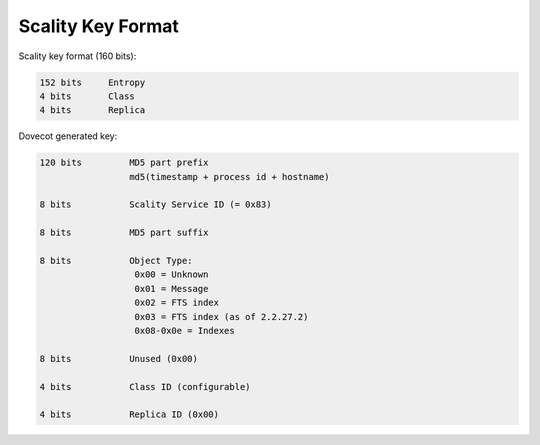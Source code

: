 .. _scality_key_format:

===================
Scality Key Format
===================

Scality key format (160 bits):

.. code-block:: none

   152 bits     Entropy
   4 bits       Class
   4 bits       Replica

Dovecot generated key:

.. code-block:: none

   120 bits         MD5 part prefix 
                    md5(timestamp + process id + hostname)

   8 bits           Scality Service ID (= 0x83)

   8 bits           MD5 part suffix

   8 bits           Object Type: 
                     0x00 = Unknown 
                     0x01 = Message 
                     0x02 = FTS index 
                     0x03 = FTS index (as of 2.2.27.2) 
                     0x08-0x0e = Indexes

   8 bits           Unused (0x00)

   4 bits           Class ID (configurable)

   4 bits           Replica ID (0x00)
